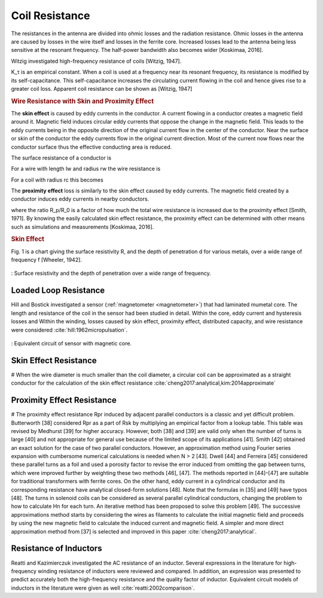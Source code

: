 Coil Resistance
===============

The resistances in the antenna are divided into ohmic losses and the radiation resistance. Ohmic losses in the antenna are caused by losses in the wire itself and losses in the ferrite core. Increased losses lead to the antenna being less sensitive at the resonant frequency. The half-power bandwidth also becomes wider [Koskimaa, 2016].

Witzig investigated high-frequency resistance of coils [Witzig, 1947]. 

.. math::
	:label: R_c

	R_c = K_\tau R_0 (0.38 d \sqrt{f} + 0.25)

K_τ is an empirical constant. When a coil is used at a frequency near its resonant frequency, its resistance is modified by its self-capacitance. This self-capacitance increases the circulating current flowing in the coil and hence gives rise to a greater coil loss. Apparent coil resistance can be shown as [Witzig, 1947] 

.. math::
	:label: R_c_res

	\begin{array}{c}
	R_c^{resonance} = \frac{R_c}{(1-\omega^2 L C_0)^2}\\
	C_0 = 4.55 \cdot 10^{-14} \frac{l_r}{\ln{0.72l_r/d_r}}
	\end{array}

.. rubric:: Wire Resistance with Skin and Proximity Effect

The **skin effect** is caused by eddy currents in the conductor. A current flowing in a conductor creates a magnetic field around it. Magnetic field induces circular eddy currents that oppose the change in the magnetic field. This leads to the eddy currents being in the opposite direction of the original current flow in the center of the conductor. Near the surface or skin of the conductor the eddy currents flow in the original current direction. Most of the current now flows near the conductor surface thus the effective conducting area is reduced. 

The surface resistance of a conductor is 

.. math::
	:label: R_surface

	R_s = \sqrt{\frac{\omega\mu}{2\sigma}}

For a wire with length lw and radius rw the wire resistance is 

.. math::
	:label: R_wire

	R_w = \frac{l_w}{2\pi r_w} \sqrt{\frac{\omega\mu}{2\sigma}}

For a coil with radius rc this becomes

.. math::
	:label: R_wire_2

	R_w = N \frac{r_c}{r_w} \sqrt{\frac{\omega\mu}{2\sigma}}

The **proximity effect** loss is similarly to the skin effect caused by eddy currents. The magnetic field created by a conductor induces eddy currents in nearby conductors.

.. math::
	:label: R_wire_3

	R_w = N \frac{r_c}{r_w} \sqrt{\frac{\omega\mu}{2\sigma}} \biggl( \frac{R_p}{R_0}+1 \biggr)

where the ratio R_p/R_0 is a factor of how much the total wire resistance is increased due to the proximity effect [Smith, 1971]. By knowing the easily calculated skin effect resistance, the proximity effect can be determined with other means such as simulations and measurements [Koskimaa, 2016].

.. rubric:: Skin Effect

Fig. 1 is a chart giving the surface resistivity R, and the depth of penetration d for various metals, over a wide range of frequency f [Wheeler, 1942].

.. figure:: ../img/surface-resistivity-wheeler-1942.png
        :align: center
        :scale: 100 %
        :name: surface-resistivity-wheeler-1942

        : Surface resistivity and the depth of penetration over a wide range of frequency.

Loaded Loop Resistance
----------------------

Hill and Bostick investigated a sensor (:ref:`magnetometer <magnetometer>`) that had laminated mumetal core. The length and resistance of the coil in the sensor had been studied in detail. Within the core, eddy current and hysteresis losses and Within the winding, losses caused by skin effect, proximity effect, distributed capacity, and wire resistance were considered :cite:`hill:1962micropulsation`.

.. figure:: ../img/circuit-model-1962-micopulsation.png
	:align: center
	:scale: 100 %
	:name: circuit-model-1962-micopulsation

	: Equivalent circuit of sensor with magnetic core.

Skin Effect Resistance
----------------------

# When the wire diameter is much smaller than the coil diameter, a circular coil can be approximated as a straight conductor for the calculation of the skin effect resistance :cite:`cheng2017:analytical,kim:2014approximate`

Proximity Effect Resistance
---------------------------

# The proximity effect resistance Rpr induced by adjacent parallel conductors is a classic and yet difficult problem. Butterworth [38] considered Rpr as a part of Rsk by multiplying an empirical factor from a lookup table. This table was revised by Medhurst [39] for higher accuracy. However, both [38] and [39] are valid only when the number of turns is large [40] and not appropriate for general use because of the limited scope of its applications [41]. Smith [42] obtained an exact solution for the case of two parallel conductors. However, an approximation method using Fourier series expansion with cumbersome numerical calculations is needed when N > 2 [43]. Dwell [44] and Ferreira [45] considered these parallel turns as a foil and used a porosity factor to revise the error induced from omitting the gap between turns, which were improved further by weighting these two methods [46], [47]. The methods reported in [44]–[47] are suitable for traditional transformers with ferrite cores. On the other hand, eddy current in a cylindrical conductor and its corresponding resistance have analytical closed-form solutions [48]. Note that the formulas in [35] and [49] have typos [48]. The turns in solenoid coils can be considered as several parallel cylindrical conductors, changing the problem to how to calculate Hn for each turn. An iterative method has been proposed to solve this problem [49]. The successive approximations method starts by considering the wires as filaments to calculate the initial magnetic field and proceeds by using the new magnetic field to calculate the induced current and  magnetic field. A simpler and more direct approximation method from [37] is selected and improved in this paper :cite:`cheng2017:analytical`.

Resistance of Inductors
-----------------------

Reatti and Kazimierczuk investigated the AC resistance of an inductor. Several expressions in the literature for high-frequency winding resistance of inductors were reviewed and compared. In addition, an expression was presented to predict accurately both the high-frequency resistance and the quality factor of inductor. Equivalent circuit models of inductors in the literature were given as well :cite:`reatti:2002comparison`.
